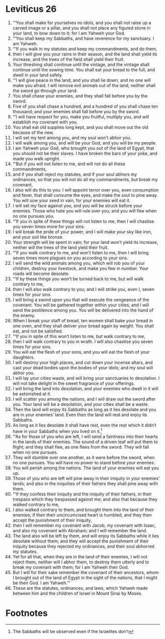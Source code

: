 ﻿
* Leviticus 26
1. “‘You shall make for yourselves no idols, and you shall not raise up a carved image or a pillar, and you shall not place any figured stone in your land, to bow down to it; for I am Yahweh your God. 
2. “‘You shall keep my Sabbaths, and have reverence for my sanctuary. I am Yahweh. 
3. “‘If you walk in my statutes and keep my commandments, and do them, 
4. then I will give you your rains in their season, and the land shall yield its increase, and the trees of the field shall yield their fruit. 
5. Your threshing shall continue until the vintage, and the vintage shall continue until the sowing time. You shall eat your bread to the full, and dwell in your land safely. 
6. “‘I will give peace in the land, and you shall lie down, and no one will make you afraid. I will remove evil animals out of the land, neither shall the sword go through your land. 
7. You shall chase your enemies, and they shall fall before you by the sword. 
8. Five of you shall chase a hundred, and a hundred of you shall chase ten thousand; and your enemies shall fall before you by the sword. 
9. “‘I will have respect for you, make you fruitful, multiply you, and will establish my covenant with you. 
10. You shall eat old supplies long kept, and you shall move out the old because of the new. 
11. I will set my tent among you, and my soul won’t abhor you. 
12. I will walk among you, and will be your God, and you will be my people. 
13. I am Yahweh your God, who brought you out of the land of Egypt, that you should not be their slaves. I have broken the bars of your yoke, and made you walk upright. 
14. “‘But if you will not listen to me, and will not do all these commandments, 
15. and if you shall reject my statutes, and if your soul abhors my ordinances, so that you will not do all my commandments, but break my covenant, 
16. I also will do this to you: I will appoint terror over you, even consumption and fever, that shall consume the eyes, and make the soul to pine away. You will sow your seed in vain, for your enemies will eat it. 
17. I will set my face against you, and you will be struck before your enemies. Those who hate you will rule over you; and you will flee when no one pursues you. 
18. “‘If you in spite of these things will not listen to me, then I will chastise you seven times more for your sins. 
19. I will break the pride of your power, and I will make your sky like iron, and your soil like bronze. 
20. Your strength will be spent in vain; for your land won’t yield its increase, neither will the trees of the land yield their fruit. 
21. “‘If you walk contrary to me, and won’t listen to me, then I will bring seven times more plagues on you according to your sins. 
22. I will send the wild animals among you, which will rob you of your children, destroy your livestock, and make you few in number. Your roads will become desolate. 
23. “‘If by these things you won’t be turned back to me, but will walk contrary to me, 
24. then I will also walk contrary to you; and I will strike you, even I, seven times for your sins. 
25. I will bring a sword upon you that will execute the vengeance of the covenant. You will be gathered together within your cities, and I will send the pestilence among you. You will be delivered into the hand of the enemy. 
26. When I break your staff of bread, ten women shall bake your bread in one oven, and they shall deliver your bread again by weight. You shall eat, and not be satisfied. 
27. “‘If you in spite of this won’t listen to me, but walk contrary to me, 
28. then I will walk contrary to you in wrath. I will also chastise you seven times for your sins. 
29. You will eat the flesh of your sons, and you will eat the flesh of your daughters. 
30. I will destroy your high places, and cut down your incense altars, and cast your dead bodies upon the bodies of your idols; and my soul will abhor you. 
31. I will lay your cities waste, and will bring your sanctuaries to desolation. I will not take delight in the sweet fragrance of your offerings. 
32. I will bring the land into desolation, and your enemies who dwell in it will be astonished at it. 
33. I will scatter you among the nations, and I will draw out the sword after you. Your land will be a desolation, and your cities shall be a waste. 
34. Then the land will enjoy its Sabbaths as long as it lies desolate and you are in your enemies’ land. Even then the land will rest and enjoy its Sabbaths. 
35. As long as it lies desolate it shall have rest, even the rest which it didn’t have in your Sabbaths when you lived on it.[fn:1] 
36. “‘As for those of you who are left, I will send a faintness into their hearts in the lands of their enemies. The sound of a driven leaf will put them to flight; and they shall flee, as one flees from the sword. They will fall when no one pursues. 
37. They will stumble over one another, as it were before the sword, when no one pursues. You will have no power to stand before your enemies. 
38. You will perish among the nations. The land of your enemies will eat you up. 
39. Those of you who are left will pine away in their iniquity in your enemies’ lands; and also in the iniquities of their fathers they shall pine away with them. 
40. “‘If they confess their iniquity and the iniquity of their fathers, in their trespass which they trespassed against me; and also that because they walked contrary to me, 
41. I also walked contrary to them, and brought them into the land of their enemies; if then their uncircumcised heart is humbled, and they then accept the punishment of their iniquity, 
42. then I will remember my covenant with Jacob, my covenant with Isaac, and also my covenant with Abraham; and I will remember the land. 
43. The land also will be left by them, and will enjoy its Sabbaths while it lies desolate without them; and they will accept the punishment of their iniquity because they rejected my ordinances, and their soul abhorred my statutes. 
44. Yet for all that, when they are in the land of their enemies, I will not reject them, neither will I abhor them, to destroy them utterly and to break my covenant with them; for I am Yahweh their God. 
45. But I will for their sake remember the covenant of their ancestors, whom I brought out of the land of Egypt in the sight of the nations, that I might be their God. I am Yahweh.’” 
46. These are the statutes, ordinances, and laws, which Yahweh made between him and the children of Israel in Mount Sinai by Moses. 

* Footnotes

[fn:1] The Sabbaths will be observed even if the Israelites don't 
